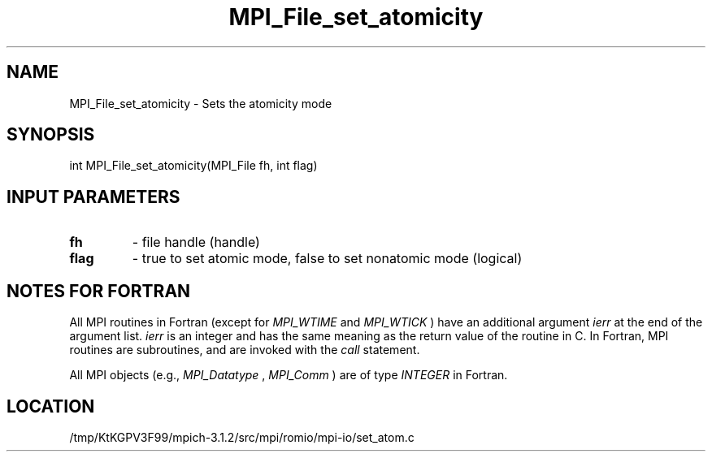 .TH MPI_File_set_atomicity 3 "7/21/2014" " " "MPI"
.SH NAME
MPI_File_set_atomicity \-  Sets the atomicity mode 
.SH SYNOPSIS
.nf
int MPI_File_set_atomicity(MPI_File fh, int flag)
.fi
.SH INPUT PARAMETERS
.PD 0
.TP
.B fh 
- file handle (handle)
.PD 1
.PD 0
.TP
.B flag 
- true to set atomic mode, false to set nonatomic mode (logical)
.PD 1

.SH NOTES FOR FORTRAN
All MPI routines in Fortran (except for 
.I MPI_WTIME
and 
.I MPI_WTICK
) have
an additional argument 
.I ierr
at the end of the argument list.  
.I ierr
is an integer and has the same meaning as the return value of the routine
in C.  In Fortran, MPI routines are subroutines, and are invoked with the
.I call
statement.

All MPI objects (e.g., 
.I MPI_Datatype
, 
.I MPI_Comm
) are of type 
.I INTEGER
in Fortran.
.SH LOCATION
/tmp/KtKGPV3F99/mpich-3.1.2/src/mpi/romio/mpi-io/set_atom.c

